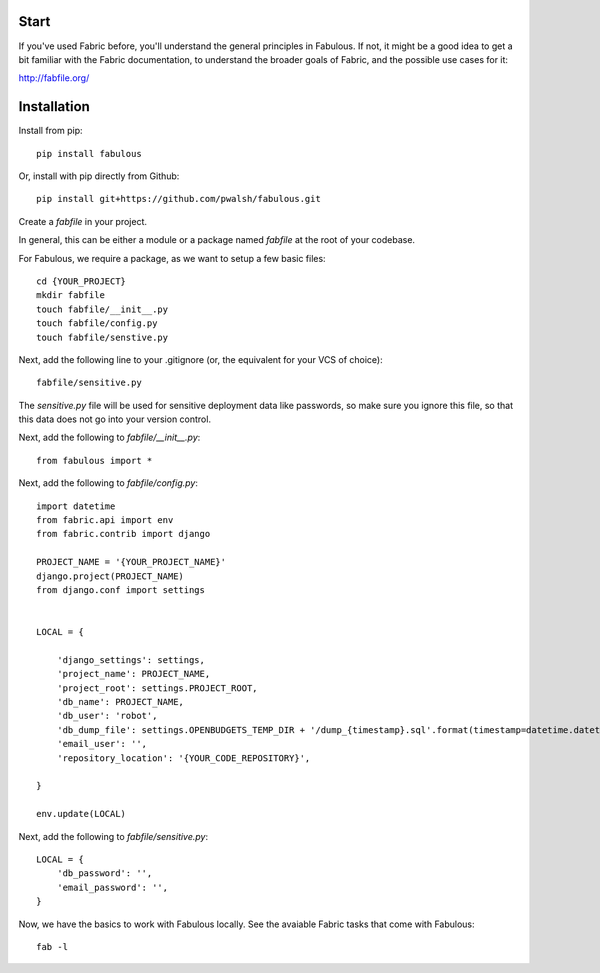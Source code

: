 Start
=====

If you've used Fabric before, you'll understand the general principles in Fabulous. If not, it might be a good idea to get a bit familiar with the Fabric documentation, to understand the broader goals of Fabric, and the possible use cases for it:

http://fabfile.org/

Installation
============

Install from pip::

    pip install fabulous

Or, install with pip directly from Github::

    pip install git+https://github.com/pwalsh/fabulous.git

Create a `fabfile` in your project.

In general, this can be either a module or a package named `fabfile` at the root of your codebase.

For Fabulous, we require a package, as we want to setup a few basic files::

    cd {YOUR_PROJECT}
    mkdir fabfile
    touch fabfile/__init__.py
    touch fabfile/config.py
    touch fabfile/senstive.py

Next, add the following line to your .gitignore (or, the equivalent for your VCS of choice)::

    fabfile/sensitive.py

The `sensitive.py` file will be used for sensitive deployment data like passwords, so make sure you ignore this file, so that this data does not go into your version control.

Next, add the following to `fabfile/__init__.py`::

        from fabulous import *

Next, add the following to `fabfile/config.py`::

    import datetime
    from fabric.api import env
    from fabric.contrib import django

    PROJECT_NAME = '{YOUR_PROJECT_NAME}'
    django.project(PROJECT_NAME)
    from django.conf import settings


    LOCAL = {

        'django_settings': settings,
        'project_name': PROJECT_NAME,
        'project_root': settings.PROJECT_ROOT,
        'db_name': PROJECT_NAME,
        'db_user': 'robot',
        'db_dump_file': settings.OPENBUDGETS_TEMP_DIR + '/dump_{timestamp}.sql'.format(timestamp=datetime.datetime.now()),
        'email_user': '',
        'repository_location': '{YOUR_CODE_REPOSITORY}',

    }

    env.update(LOCAL)


Next, add the following to `fabfile/sensitive.py`::

        LOCAL = {
            'db_password': '',
            'email_password': '',
        }

Now, we have the basics to work with Fabulous locally. See the avaiable Fabric tasks that come with Fabulous::

    fab -l
